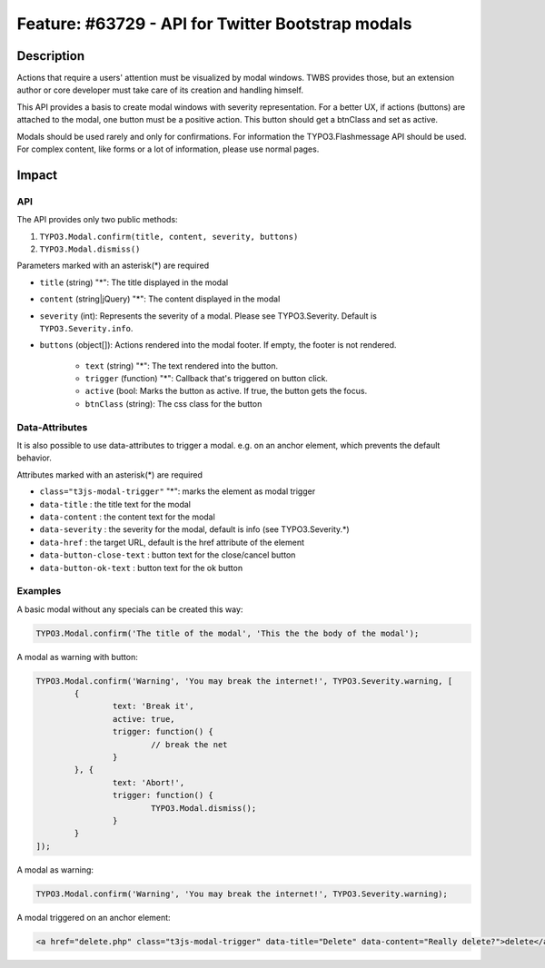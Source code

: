 ==================================================
Feature: #63729 - API for Twitter Bootstrap modals
==================================================

Description
===========

Actions that require a users' attention must be visualized by modal windows. TWBS provides those,
but an extension author or core developer must take care of its creation and handling himself.

This API provides a basis to create modal windows with severity representation. For a better UX,
if actions (buttons) are attached to the modal, one button must be a positive action. This button
should get a btnClass and set as active.

Modals should be used rarely and only for confirmations. For information the TYPO3.Flashmessage API should be used.
For complex content, like forms or a lot of information, please use normal pages.


Impact
======

API
---

The API provides only two public methods:

1) ``TYPO3.Modal.confirm(title, content, severity, buttons)``
2) ``TYPO3.Modal.dismiss()``

Parameters marked with an asterisk(*) are required

* ``title`` (string) "*": The title displayed in the modal
* ``content`` (string|jQuery) "*": The content displayed in the modal
* ``severity`` (int): Represents the severity of a modal. Please see TYPO3.Severity. Default is ``TYPO3.Severity.info``.
* ``buttons`` (object[]): Actions rendered into the modal footer. If empty, the footer is not rendered.

   * ``text`` (string) "*": The text rendered into the button.
   * ``trigger`` (function) "*": Callback that's triggered on button click.
   * ``active`` (bool: Marks the button as active. If true, the button gets the focus.
   * ``btnClass`` (string): The css class for the button

Data-Attributes
---------------

It is also possible to use data-attributes to trigger a modal.
e.g. on an anchor element, which prevents the default behavior.

Attributes marked with an asterisk(*) are required

* ``class="t3js-modal-trigger"`` "*": marks the element as modal trigger
* ``data-title`` : the title text for the modal
* ``data-content`` : the content text for the modal
* ``data-severity`` : the severity for the modal, default is info (see TYPO3.Severity.*)
* ``data-href`` : the target URL, default is the href attribute of the element
* ``data-button-close-text`` : button text for the close/cancel button
* ``data-button-ok-text`` : button text for the ok button

Examples
--------

A basic modal without any specials can be created this way:

.. code-block:: javascript

	TYPO3.Modal.confirm('The title of the modal', 'This the the body of the modal');

A modal as warning with button:

.. code-block:: javascript

	TYPO3.Modal.confirm('Warning', 'You may break the internet!', TYPO3.Severity.warning, [
		{
			text: 'Break it',
			active: true,
			trigger: function() {
				// break the net
			}
		}, {
			text: 'Abort!',
			trigger: function() {
				TYPO3.Modal.dismiss();
			}
		}
	]);

A modal as warning:

.. code-block:: javascript

	TYPO3.Modal.confirm('Warning', 'You may break the internet!', TYPO3.Severity.warning);

A modal triggered on an anchor element:

.. code-block:: html

	<a href="delete.php" class="t3js-modal-trigger" data-title="Delete" data-content="Really delete?">delete</a>
